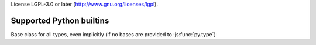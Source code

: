 License LGPL-3.0 or later (http://www.gnu.org/licenses/lgpl).

.. default-domain: python

.. _builtins:

Supported Python builtins
=========================

.. function:: py.type(object)

    Gets the class of a provided object, if possible.

    .. note:: currently doesn't work correctly when called on a class
              object, will return the class itself (also, classes
              don't currently have a type).

.. js:function:: py.type(name, bases, dict)

    Not exactly a builtin as this form is solely javascript-level
    (currently). Used to create new ``py.js`` types. See :doc:`types`
    for its usage.

.. data:: py.None

.. data:: py.True

.. data:: py.False

.. data:: py.NotImplemented

.. class:: py.object

    Base class for all types, even implicitly (if no bases are
    provided to :js:func:`py.type`)

.. class:: py.bool([object])

.. class:: py.float([object])

.. class:: py.str([object])

.. class:: py.unicode([object])

.. class:: py.tuple()

.. class:: py.list()

.. class:: py.dict()

.. function:: py.len(object)

.. function:: py.isinstance(object, type)

.. function:: py.issubclass(type, other_type)

.. class:: py.classmethod
